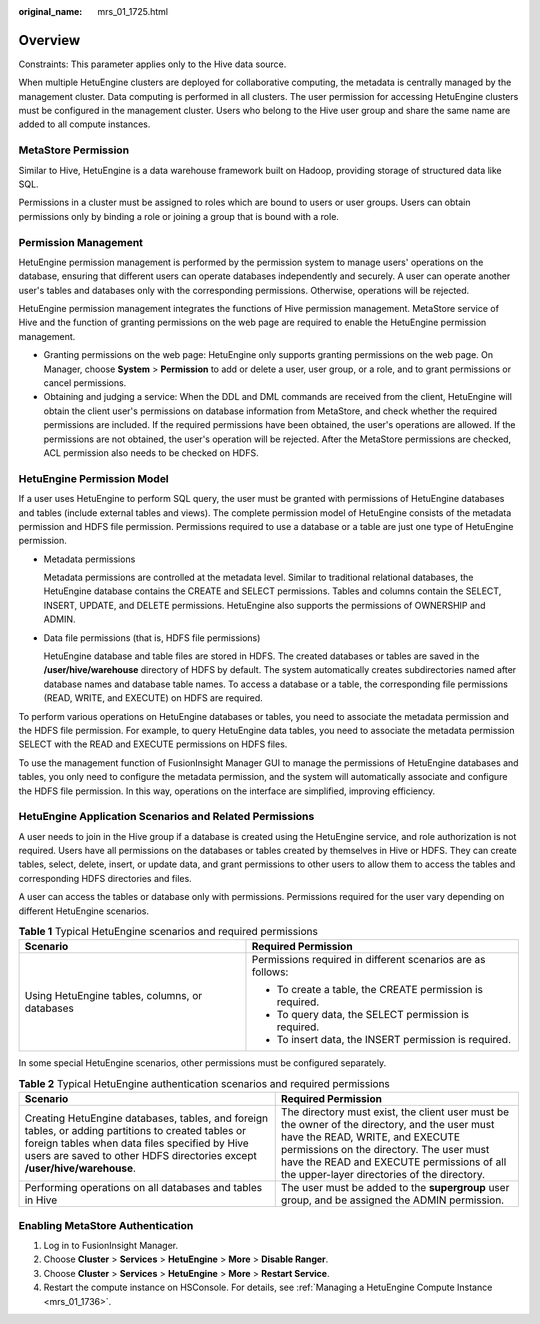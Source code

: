 :original_name: mrs_01_1725.html

.. _mrs_01_1725:

Overview
========

Constraints: This parameter applies only to the Hive data source.

When multiple HetuEngine clusters are deployed for collaborative computing, the metadata is centrally managed by the management cluster. Data computing is performed in all clusters. The user permission for accessing HetuEngine clusters must be configured in the management cluster. Users who belong to the Hive user group and share the same name are added to all compute instances.

MetaStore Permission
--------------------

Similar to Hive, HetuEngine is a data warehouse framework built on Hadoop, providing storage of structured data like SQL.

Permissions in a cluster must be assigned to roles which are bound to users or user groups. Users can obtain permissions only by binding a role or joining a group that is bound with a role.

Permission Management
---------------------

HetuEngine permission management is performed by the permission system to manage users' operations on the database, ensuring that different users can operate databases independently and securely. A user can operate another user's tables and databases only with the corresponding permissions. Otherwise, operations will be rejected.

HetuEngine permission management integrates the functions of Hive permission management. MetaStore service of Hive and the function of granting permissions on the web page are required to enable the HetuEngine permission management.

-  Granting permissions on the web page: HetuEngine only supports granting permissions on the web page. On Manager, choose **System** > **Permission** to add or delete a user, user group, or a role, and to grant permissions or cancel permissions.
-  Obtaining and judging a service: When the DDL and DML commands are received from the client, HetuEngine will obtain the client user's permissions on database information from MetaStore, and check whether the required permissions are included. If the required permissions have been obtained, the user's operations are allowed. If the permissions are not obtained, the user's operation will be rejected. After the MetaStore permissions are checked, ACL permission also needs to be checked on HDFS.

HetuEngine Permission Model
---------------------------

If a user uses HetuEngine to perform SQL query, the user must be granted with permissions of HetuEngine databases and tables (include external tables and views). The complete permission model of HetuEngine consists of the metadata permission and HDFS file permission. Permissions required to use a database or a table are just one type of HetuEngine permission.

-  Metadata permissions

   Metadata permissions are controlled at the metadata level. Similar to traditional relational databases, the HetuEngine database contains the CREATE and SELECT permissions. Tables and columns contain the SELECT, INSERT, UPDATE, and DELETE permissions. HetuEngine also supports the permissions of OWNERSHIP and ADMIN.

-  Data file permissions (that is, HDFS file permissions)

   HetuEngine database and table files are stored in HDFS. The created databases or tables are saved in the **/user/hive/warehouse** directory of HDFS by default. The system automatically creates subdirectories named after database names and database table names. To access a database or a table, the corresponding file permissions (READ, WRITE, and EXECUTE) on HDFS are required.

To perform various operations on HetuEngine databases or tables, you need to associate the metadata permission and the HDFS file permission. For example, to query HetuEngine data tables, you need to associate the metadata permission SELECT with the READ and EXECUTE permissions on HDFS files.

To use the management function of FusionInsight Manager GUI to manage the permissions of HetuEngine databases and tables, you only need to configure the metadata permission, and the system will automatically associate and configure the HDFS file permission. In this way, operations on the interface are simplified, improving efficiency.

HetuEngine Application Scenarios and Related Permissions
--------------------------------------------------------

A user needs to join in the Hive group if a database is created using the HetuEngine service, and role authorization is not required. Users have all permissions on the databases or tables created by themselves in Hive or HDFS. They can create tables, select, delete, insert, or update data, and grant permissions to other users to allow them to access the tables and corresponding HDFS directories and files.

A user can access the tables or database only with permissions. Permissions required for the user vary depending on different HetuEngine scenarios.

.. table:: **Table 1** Typical HetuEngine scenarios and required permissions

   +------------------------------------------------+-------------------------------------------------------------+
   | Scenario                                       | Required Permission                                         |
   +================================================+=============================================================+
   | Using HetuEngine tables, columns, or databases | Permissions required in different scenarios are as follows: |
   |                                                |                                                             |
   |                                                | -  To create a table, the CREATE permission is required.    |
   |                                                | -  To query data, the SELECT permission is required.        |
   |                                                | -  To insert data, the INSERT permission is required.       |
   +------------------------------------------------+-------------------------------------------------------------+

In some special HetuEngine scenarios, other permissions must be configured separately.

.. table:: **Table 2** Typical HetuEngine authentication scenarios and required permissions

   +----------------------------------------------------------------------------------------------------------------------------------------------------------------------------------------------------------------------------------+--------------------------------------------------------------------------------------------------------------------------------------------------------------------------------------------------------------------------------------------------------------------------+
   | Scenario                                                                                                                                                                                                                         | Required Permission                                                                                                                                                                                                                                                      |
   +==================================================================================================================================================================================================================================+==========================================================================================================================================================================================================================================================================+
   | Creating HetuEngine databases, tables, and foreign tables, or adding partitions to created tables or foreign tables when data files specified by Hive users are saved to other HDFS directories except **/user/hive/warehouse**. | The directory must exist, the client user must be the owner of the directory, and the user must have the READ, WRITE, and EXECUTE permissions on the directory. The user must have the READ and EXECUTE permissions of all the upper-layer directories of the directory. |
   +----------------------------------------------------------------------------------------------------------------------------------------------------------------------------------------------------------------------------------+--------------------------------------------------------------------------------------------------------------------------------------------------------------------------------------------------------------------------------------------------------------------------+
   | Performing operations on all databases and tables in Hive                                                                                                                                                                        | The user must be added to the **supergroup** user group, and be assigned the ADMIN permission.                                                                                                                                                                           |
   +----------------------------------------------------------------------------------------------------------------------------------------------------------------------------------------------------------------------------------+--------------------------------------------------------------------------------------------------------------------------------------------------------------------------------------------------------------------------------------------------------------------------+

Enabling MetaStore Authentication
---------------------------------

#. Log in to FusionInsight Manager.
#. Choose **Cluster** > **Services** > **HetuEngine** > **More** > **Disable Ranger**.
#. Choose **Cluster** > **Services** > **HetuEngine** > **More** > **Restart Service**.
#. Restart the compute instance on HSConsole. For details, see :ref:`Managing a HetuEngine Compute Instance <mrs_01_1736>`.
